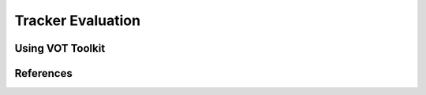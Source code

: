 ==================
Tracker Evaluation
==================

Using VOT Toolkit
-----------------

References
----------
